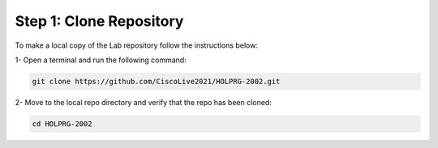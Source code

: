 Step 1: Clone Repository
########################

To make a local copy of the Lab repository follow the instructions below:

1- Open a terminal and run the following command:

.. code-block:: bash

    git clone https://github.com/CiscoLive2021/HOLPRG-2002.git

.. image:: images/open-terminal.png
    :width: 75%
    :align: center

2- Move to the local repo directory and verify that the repo has been cloned:

.. code-block::

    cd HOLPRG-2002

.. image:: images/terminal-2.png
    :width: 75%
    :align: center


.. sectionauthor:: Luis Rueda <lurueda@cisco.com>, Jairo Leon <jaileon@cisco.com>, Ovesnel Mas Lara <omaslara@cisco.com>
